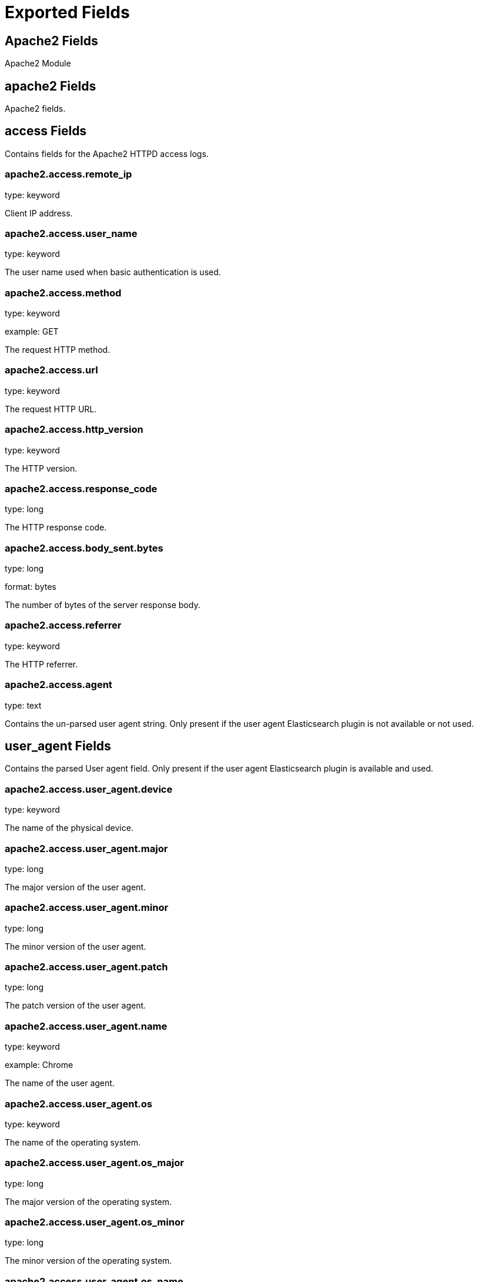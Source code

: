 
////
This file is generated! See _meta/fields.yml and scripts/generate_field_docs.py
////

[[exported-fields]]
= Exported Fields

[partintro]

--
This document describes the fields that are exported by Filebeat. They are
grouped in the following categories:

* <<exported-fields-apache2>>
* <<exported-fields-auditd>>
* <<exported-fields-beat>>
* <<exported-fields-cloud>>
* <<exported-fields-icinga>>
* <<exported-fields-kubernetes-processor>>
* <<exported-fields-log>>
* <<exported-fields-mysql>>
* <<exported-fields-nginx>>
* <<exported-fields-system>>

--
[[exported-fields-apache2]]
== Apache2 Fields

Apache2 Module



[float]
== apache2 Fields

Apache2 fields.



[float]
== access Fields

Contains fields for the Apache2 HTTPD access logs.



[float]
=== apache2.access.remote_ip

type: keyword

Client IP address.


[float]
=== apache2.access.user_name

type: keyword

The user name used when basic authentication is used.


[float]
=== apache2.access.method

type: keyword

example: GET

The request HTTP method.


[float]
=== apache2.access.url

type: keyword

The request HTTP URL.


[float]
=== apache2.access.http_version

type: keyword

The HTTP version.


[float]
=== apache2.access.response_code

type: long

The HTTP response code.


[float]
=== apache2.access.body_sent.bytes

type: long

format: bytes

The number of bytes of the server response body.


[float]
=== apache2.access.referrer

type: keyword

The HTTP referrer.


[float]
=== apache2.access.agent

type: text

Contains the un-parsed user agent string. Only present if the user agent Elasticsearch plugin is not available or not used.


[float]
== user_agent Fields

Contains the parsed User agent field. Only present if the user agent Elasticsearch plugin is available and used.



[float]
=== apache2.access.user_agent.device

type: keyword

The name of the physical device.


[float]
=== apache2.access.user_agent.major

type: long

The major version of the user agent.


[float]
=== apache2.access.user_agent.minor

type: long

The minor version of the user agent.


[float]
=== apache2.access.user_agent.patch

type: long

The patch version of the user agent.


[float]
=== apache2.access.user_agent.name

type: keyword

example: Chrome

The name of the user agent.


[float]
=== apache2.access.user_agent.os

type: keyword

The name of the operating system.


[float]
=== apache2.access.user_agent.os_major

type: long

The major version of the operating system.


[float]
=== apache2.access.user_agent.os_minor

type: long

The minor version of the operating system.


[float]
=== apache2.access.user_agent.os_name

type: keyword

The name of the operating system.


[float]
== geoip Fields

Contains GeoIP information gathered based on the remote_ip field. Only present if the GeoIP Elasticsearch plugin is available and used.



[float]
=== apache2.access.geoip.continent_name

type: keyword

The name of the continent.


[float]
=== apache2.access.geoip.country_iso_code

type: keyword

Country ISO code.


[float]
=== apache2.access.geoip.location

type: geo_point

The longitude and latitude.


[float]
== error Fields

Fields from the Apache error logs.



[float]
=== apache2.error.level

type: keyword

The severity level of the message.


[float]
=== apache2.error.client

type: keyword

The IP address of the client that generated the error.


[float]
=== apache2.error.message

type: text

The logged message.


[float]
=== apache2.error.pid

type: long

The process ID.


[float]
=== apache2.error.tid

type: long

The thread ID.


[float]
=== apache2.error.module

type: keyword

The module producing the logged message.


[[exported-fields-auditd]]
== Auditd Fields

Module for parsing auditd logs.



[float]
== auditd Fields

Fields from the auditd logs.



[float]
== log Fields

Fields from the Linux audit log. Not all fields are documented here because they are dynamic and vary by audit event type.



[float]
=== auditd.log.record_type

The audit event type.


[float]
=== auditd.log.old_auid

For login events this is the old audit ID used for the user prior to this login.


[float]
=== auditd.log.new_auid

For login events this is the new audit ID. The audit ID can be used to trace future events to the user even if their identity changes (like becoming root).


[float]
=== auditd.log.old_ses

For login events this is the old session ID used for the user prior to this login.


[float]
=== auditd.log.new_ses

For login events this is the new session ID. It can be used to tie a user to future events by session ID.


[float]
=== auditd.log.sequence

type: long

The audit event sequence number.


[float]
=== auditd.log.acct

The user account name associated with the event.


[float]
=== auditd.log.pid

The ID of the process.


[float]
=== auditd.log.ppid

The ID of the process.


[float]
=== auditd.log.items

The number of items in an event.


[float]
=== auditd.log.item

The item field indicates which item out of the total number of items. This number is zero-based; a value of 0 means it is the first item.


[float]
=== auditd.log.a0

The first argument to the system call.


[float]
=== auditd.log.res

The result of the system call (success or failure).


[float]
== geoip Fields

Contains GeoIP information gathered based on the `auditd.log.addr` field. Only present if the GeoIP Elasticsearch plugin is available and used.



[float]
=== auditd.log.geoip.continent_name

type: keyword

The name of the continent.


[float]
=== auditd.log.geoip.city_name

type: keyword

The name of the city.


[float]
=== auditd.log.geoip.region_name

type: keyword

The name of the region.


[float]
=== auditd.log.geoip.country_iso_code

type: keyword

Country ISO code.


[float]
=== auditd.log.geoip.location

type: geo_point

The longitude and latitude.


[[exported-fields-beat]]
== Beat Fields

Contains common beat fields available in all event types.



[float]
=== beat.name

The name of the Beat sending the log messages. If the Beat name is set in the configuration file, then that value is used. If it is not set, the hostname is used. To set the Beat name, use the `name` option in the configuration file.


[float]
=== beat.hostname

The hostname as returned by the operating system on which the Beat is running.


[float]
=== beat.timezone

The timezone as returned by the operating system on which the Beat is running.


[float]
=== beat.version

The version of the beat that generated this event.


[float]
=== @timestamp

type: date

example: August 26th 2016, 12:35:53.332

format: date

required: True

The timestamp when the event log record was generated.


[float]
=== tags

Arbitrary tags that can be set per Beat and per transaction type.


[float]
=== fields

type: object

Contains user configurable fields.


[float]
== error Fields

Error fields containing additional info in case of errors.



[float]
=== error.message

type: text

Error message.


[float]
=== error.code

type: long

Error code.


[float]
=== error.type

type: keyword

Error type.


[[exported-fields-cloud]]
== Cloud Provider Metadata Fields

Metadata from cloud providers added by the add_cloud_metadata processor.



[float]
=== meta.cloud.provider

example: ec2

Name of the cloud provider. Possible values are ec2, gce, or digitalocean.


[float]
=== meta.cloud.instance_id

Instance ID of the host machine.


[float]
=== meta.cloud.machine_type

example: t2.medium

Machine type of the host machine.


[float]
=== meta.cloud.availability_zone

example: us-east-1c

Availability zone in which this host is running.


[float]
=== meta.cloud.project_id

example: project-x

Name of the project in Google Cloud.


[float]
=== meta.cloud.region

Region in which this host is running.


[[exported-fields-icinga]]
== Icinga Fields

Icinga Module



[float]
== icinga Fields




[float]
== debug Fields

Contains fields for the Icinga debug logs.



[float]
=== icinga.debug.facility

type: keyword

Specifies what component of Icinga logged the message.


[float]
=== icinga.debug.severity

type: keyword

Possible values are "debug", "notice", "information", "warning" or "critical".


[float]
=== icinga.debug.message

type: text

The logged message.


[float]
== main Fields

Contains fields for the Icinga main logs.



[float]
=== icinga.main.facility

type: keyword

Specifies what component of Icinga logged the message.


[float]
=== icinga.main.severity

type: keyword

Possible values are "debug", "notice", "information", "warning" or "critical".


[float]
=== icinga.main.message

type: text

The logged message.


[float]
== startup Fields

Contains fields for the Icinga startup logs.



[float]
=== icinga.startup.facility

type: keyword

Specifies what component of Icinga logged the message.


[float]
=== icinga.startup.severity

type: keyword

Possible values are "debug", "notice", "information", "warning" or "critical".


[float]
=== icinga.startup.message

type: text

The logged message.


[[exported-fields-kubernetes-processor]]
== kubernetes Fields

beta[]
Kubernetes metadata added by the kubernetes processor




[float]
=== kubernetes.pod.name

type: keyword

Kubernetes pod name


[float]
=== kubernetes.namespace

type: keyword

Kubernetes namespace


[float]
=== kubernetes.labels

type: object

Kubernetes labels map


[float]
=== kubernetes.annotations

type: object

Kubernetes annotations map


[float]
=== kubernetes.container.name

type: keyword

Kubernetes container name


[float]
=== kubernetes.container.image

type: keyword

Kubernetes container image


[[exported-fields-log]]
== Log File Content Fields

Contains log file lines.



[float]
=== source

type: keyword

required: True

The file from which the line was read. This field contains the absolute path to the file. For example: `/var/log/system.log`.


[float]
=== offset

type: long

required: False

The file offset the reported line starts at.


[float]
=== message

type: text

required: True

The content of the line read from the log file.


[float]
=== prospector.type

required: True

The prospector type from which the event was generated. This field is set to the value specified for the `type` option in the prospector section of the Filebeat config file.


[float]
=== read_timestamp

In case the ingest pipeline parses the timestamp from the log contents, it stores the original `@timestamp` (representing the time when the log line was read) in this field.


[float]
=== fileset.module

The Filebeat module that generated this event.


[float]
=== fileset.name

The Filebeat fileset that generated this event.


[[exported-fields-mysql]]
== MySQL Fields

Module for parsing the MySQL log files.



[float]
== mysql Fields

Fields from the MySQL log files.



[float]
== error Fields

Contains fields from the MySQL error logs.



[float]
=== mysql.error.timestamp

The timestamp from the log line.


[float]
=== mysql.error.thread_id

type: long

As of MySQL 5.7.2, this is the thread id. For MySQL versions prior to 5.7.2, this field contains the process id.


[float]
=== mysql.error.level

example: Warning

The log level.

[float]
=== mysql.error.message

type: text

The logged message.


[float]
== slowlog Fields

Contains fields from the MySQL slow logs.



[float]
=== mysql.slowlog.user

The MySQL user that created the query.


[float]
=== mysql.slowlog.host

The host from where the user that created the query logged in.


[float]
=== mysql.slowlog.ip

The IP address from where the user that created the query logged in.


[float]
=== mysql.slowlog.query_time.sec

type: float

The total time the query took, in seconds, as a floating point number.


[float]
=== mysql.slowlog.lock_time.sec

type: float

The amount of time the query waited for the lock to be available. The value is in seconds, as a floating point number.


[float]
=== mysql.slowlog.rows_sent

type: long

The number of rows returned by the query.


[float]
=== mysql.slowlog.rows_examined

type: long

The number of rows scanned by the query.


[float]
=== mysql.slowlog.timestamp

type: long

The unix timestamp taken from the `SET timestamp` query.


[float]
=== mysql.slowlog.query

The slow query.


[float]
=== mysql.slowlog.id

type: long

The connection ID for the query.


[[exported-fields-nginx]]
== Nginx Fields

Module for parsing the Nginx log files.



[float]
== nginx Fields

Fields from the Nginx log files.



[float]
== access Fields

Contains fields for the Nginx access logs.



[float]
=== nginx.access.remote_ip

type: keyword

Client IP address.


[float]
=== nginx.access.user_name

type: keyword

The user name used when basic authentication is used.


[float]
=== nginx.access.method

type: keyword

example: GET

The request HTTP method.


[float]
=== nginx.access.url

type: keyword

The request HTTP URL.


[float]
=== nginx.access.http_version

type: keyword

The HTTP version.


[float]
=== nginx.access.response_code

type: long

The HTTP response code.


[float]
=== nginx.access.body_sent.bytes

type: long

format: bytes

The number of bytes of the server response body.


[float]
=== nginx.access.referrer

type: keyword

The HTTP referrer.


[float]
=== nginx.access.agent

type: text

Contains the un-parsed user agent string. Only present if the user agent Elasticsearch plugin is not available or not used.


[float]
== user_agent Fields

Contains the parsed User agent field. Only present if the user agent Elasticsearch plugin is available and used.



[float]
=== nginx.access.user_agent.device

type: keyword

The name of the physical device.


[float]
=== nginx.access.user_agent.major

type: long

The major version of the user agent.


[float]
=== nginx.access.user_agent.minor

type: long

The minor version of the user agent.


[float]
=== nginx.access.user_agent.patch

type: long

The patch version of the user agent.


[float]
=== nginx.access.user_agent.name

type: keyword

example: Chrome

The name of the user agent.


[float]
=== nginx.access.user_agent.os

type: keyword

The name of the operating system.


[float]
=== nginx.access.user_agent.os_major

type: long

The major version of the operating system.


[float]
=== nginx.access.user_agent.os_minor

type: long

The minor version of the operating system.


[float]
=== nginx.access.user_agent.os_name

type: keyword

The name of the operating system.


[float]
== geoip Fields

Contains GeoIP information gathered based on the remote_ip field. Only present if the GeoIP Elasticsearch plugin is available and used.



[float]
=== nginx.access.geoip.continent_name

type: keyword

The name of the continent.


[float]
=== nginx.access.geoip.country_iso_code

type: keyword

Country ISO code.


[float]
=== nginx.access.geoip.location

type: geo_point

The longitude and latitude.


[float]
== error Fields

Contains fields for the Nginx error logs.



[float]
=== nginx.error.level

type: keyword

Error level (e.g. error, critical).


[float]
=== nginx.error.pid

type: long

Process identifier (PID).


[float]
=== nginx.error.tid

type: long

Thread identifier.


[float]
=== nginx.error.connection_id

type: long

Connection identifier.


[float]
=== nginx.error.message

type: text

The error message


[[exported-fields-system]]
== System Fields

Module for parsing system log files.



[float]
== system Fields

Fields from the system log files.



[float]
== auth Fields

Fields from the Linux authorization logs.



[float]
=== system.auth.timestamp

The timestamp as read from the auth message.


[float]
=== system.auth.hostname

The hostname as read from the auth message.


[float]
=== system.auth.program

The process name as read from the auth message.


[float]
=== system.auth.pid

type: long

The PID of the process that sent the auth message.


[float]
=== system.auth.message

The message in the log line.


[float]
=== system.auth.user

The Unix user that this event refers to.


[float]
== ssh Fields

Fields specific to SSH login events.



[float]
=== system.auth.ssh.event

The SSH login event. Can be one of "Accepted", "Failed", or "Invalid". "Accepted" means a successful login. "Invalid" means that the user is not configured on the system. "Failed" means that the SSH login attempt has failed.


[float]
=== system.auth.ssh.method

The SSH authentication method. Can be one of "password" or "publickey".


[float]
=== system.auth.ssh.ip

type: ip

The client IP from where the login attempt was made.


[float]
=== system.auth.ssh.dropped_ip

type: ip

The client IP from SSH connections that are open and immediately dropped.


[float]
=== system.auth.ssh.port

type: long

The client port from where the login attempt was made.


[float]
=== system.auth.ssh.signature

The signature of the client public key.


[float]
== geoip Fields

Contains GeoIP information gathered based on the `system.auth.ip` field. Only present if the GeoIP Elasticsearch plugin is available and used.



[float]
=== system.auth.ssh.geoip.continent_name

type: keyword

The name of the continent.


[float]
=== system.auth.ssh.geoip.city_name

type: keyword

The name of the city.


[float]
=== system.auth.ssh.geoip.region_name

type: keyword

The name of the region.


[float]
=== system.auth.ssh.geoip.country_iso_code

type: keyword

Country ISO code.


[float]
=== system.auth.ssh.geoip.location

type: geo_point

The longitude and latitude.


[float]
== sudo Fields

Fields specific to events created by the `sudo` command.



[float]
=== system.auth.sudo.error

example: user NOT in sudoers

The error message in case the sudo command failed.


[float]
=== system.auth.sudo.tty

The TTY where the sudo command is executed.


[float]
=== system.auth.sudo.pwd

The current directory where the sudo command is executed.


[float]
=== system.auth.sudo.user

example: root

The target user to which the sudo command is switching.


[float]
=== system.auth.sudo.command

The command executed via sudo.


[float]
== useradd Fields

Fields specific to events created by the `useradd` command.



[float]
=== system.auth.useradd.name

The user name being added.


[float]
=== system.auth.useradd.uid

type: long

The user ID.

[float]
=== system.auth.useradd.gid

type: long

The group ID.

[float]
=== system.auth.useradd.home

The home folder for the new user.

[float]
=== system.auth.useradd.shell

The default shell for the new user.

[float]
== groupadd Fields

Fields specific to events created by the `groupadd` command.



[float]
=== system.auth.groupadd.name

The name of the new group.


[float]
=== system.auth.groupadd.gid

type: long

The ID of the new group.


[float]
== syslog Fields

Contains fields from the syslog system logs.



[float]
=== system.syslog.timestamp

The timestamp as read from the syslog message.


[float]
=== system.syslog.hostname

The hostname as read from the syslog message.


[float]
=== system.syslog.program

The process name as read from the syslog message.


[float]
=== system.syslog.pid

The PID of the process that sent the syslog message.


[float]
=== system.syslog.message

The message in the log line.


